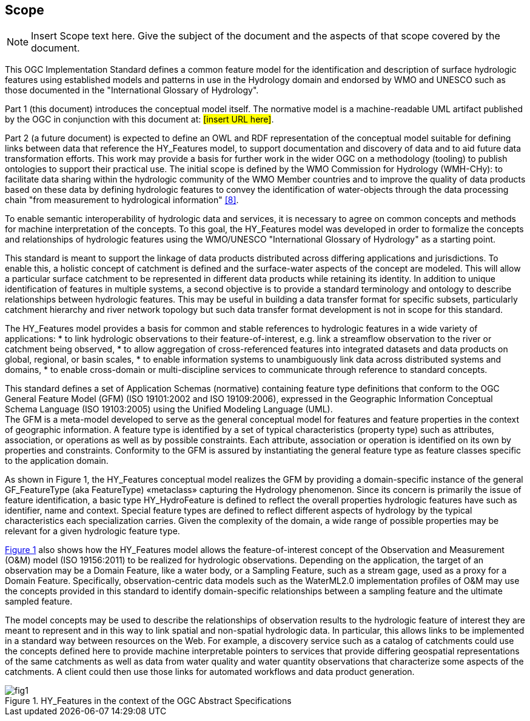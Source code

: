 == Scope
[NOTE]
====
Insert Scope text here. Give the subject of the document and the aspects of that scope covered by the document.
====
This OGC Implementation Standard defines a common feature model for the identification and description of surface hydrologic features using established models and patterns in use in the Hydrology domain and endorsed by WMO and UNESCO such as those documented in the "International Glossary of Hydrology". +

Part 1 (this document) introduces the conceptual model itself. The normative model is a machine-readable UML artifact published by the OGC in conjunction with this document at: #[insert URL here]#. +

Part 2 (a future document) is expected to define an OWL and RDF representation of the conceptual model suitable for defining links between data that reference the HY_Features model, to support documentation and discovery of data and to aid future data transformation efforts. This work may provide a basis for further work in the wider OGC on a methodology (tooling) to publish ontologies to support their practical use.
The initial scope is defined by the WMO Commission for Hydrology (WMH-CHy): to facilitate data sharing within the hydrologic community of the WMO Member countries and to improve the quality of data products based on these data by defining hydrologic features to convey the identification of water-objects through the data processing chain "from measurement to hydrological information" <<8>>.

To enable semantic interoperability of hydrologic data and services, it is necessary to agree on common concepts and methods for machine interpretation of the concepts. To this goal, the HY_Features model was developed in order to formalize the concepts and relationships of hydrologic features using the WMO/UNESCO "International Glossary of Hydrology" as a starting point. +

This standard is meant to support the linkage of data products distributed across differing applications and jurisdictions. To enable this, a holistic concept of catchment is defined and the surface-water aspects of the concept are modeled. This will allow a particular surface catchment to be represented in different data products while retaining its identity. In addition to unique identification of features in multiple systems, a second objective is to provide a standard terminology and ontology to describe relationships between hydrologic features. This may be useful in building a data transfer format for specific subsets, particularly catchment hierarchy and river network topology but such data transfer format development is not in scope for this standard. +

The HY_Features model provides a basis for common and stable references to hydrologic features in a wide variety of applications:
* to link hydrologic observations to their feature-of-interest, e.g. link a streamflow observation to the river or catchment being observed,
* to allow aggregation of cross-referenced features into integrated datasets and data products on global, regional, or basin scales,
* to enable information systems to unambiguously link data across distributed systems and domains,
* to enable cross-domain or multi-discipline services to communicate through reference to standard concepts.

This standard defines a set of Application Schemas (normative) containing feature type definitions that conform to the OGC General Feature Model (GFM) (ISO 19101:2002 and ISO 19109:2006), expressed in the Geographic Information Conceptual Schema Language (ISO 19103:2005) using the Unified Modeling Language (UML). +
The GFM is a meta-model developed to serve as the general conceptual model for features and feature properties in the context of geographic information. A feature type is identified by a set of typical characteristics (property type) such as attributes, association, or operations as well as by possible constraints. Each attribute, association or operation is identified on its own by properties and constraints. Conformity to the GFM is assured by instantiating the general feature type as feature classes specific to the application domain. +

As shown in Figure 1, the HY_Features conceptual model realizes the GFM by providing a domain-specific instance of the general GF_FeatureType (aka FeatureType) «metaclass» capturing the Hydrology phenomenon. Since its concern is primarily the issue of feature identification, a basic type HY_HydroFeature is defined to reflect the overall properties hydrologic features have such as identifier, name and context. Special feature types are defined to reflect different aspects of hydrology by the typical characteristics each specialization carries. Given the complexity of the domain, a wide range of possible properties may be relevant for a given hydrologic feature type. +

link:#figure1[Figure 1] also shows how the HY_Features model allows the feature-of-interest concept of the Observation and Measurement (O&M) model (ISO 19156:2011) to be realized for hydrologic observations. Depending on the application, the target of an observation may be a Domain Feature, like a water body, or a Sampling Feature, such as a stream gage, used as a proxy for a Domain Feature. Specifically, observation-centric data models such as the WaterML2.0 implementation profiles of O&M may use the concepts provided in this standard to identify domain-specific relationships between a sampling feature and the ultimate sampled feature. +

The model concepts may be used to describe the relationships of observation results to the hydrologic feature of interest they are meant to represent and in this way to link spatial and non-spatial hydrologic data. In particular, this allows links to be implemented in a standard way between resources on the Web. For example, a discovery service such as a catalog of catchments could use the concepts defined here to provide machine interpretable pointers to services that provide differing geospatial representations of the same catchments as well as data from water quality and water quantity observations that characterize some aspects of the catchments. A client could then use those links for automated workflows and data product generation.

[#figure1]
.HY_Features in the context of the OGC Abstract Specifications
image::figures/fig1.png[]